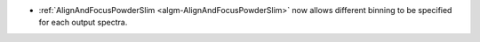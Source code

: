 - :ref:`AlignAndFocusPowderSlim <algm-AlignAndFocusPowderSlim>` now allows different binning to be specified for each output spectra.
